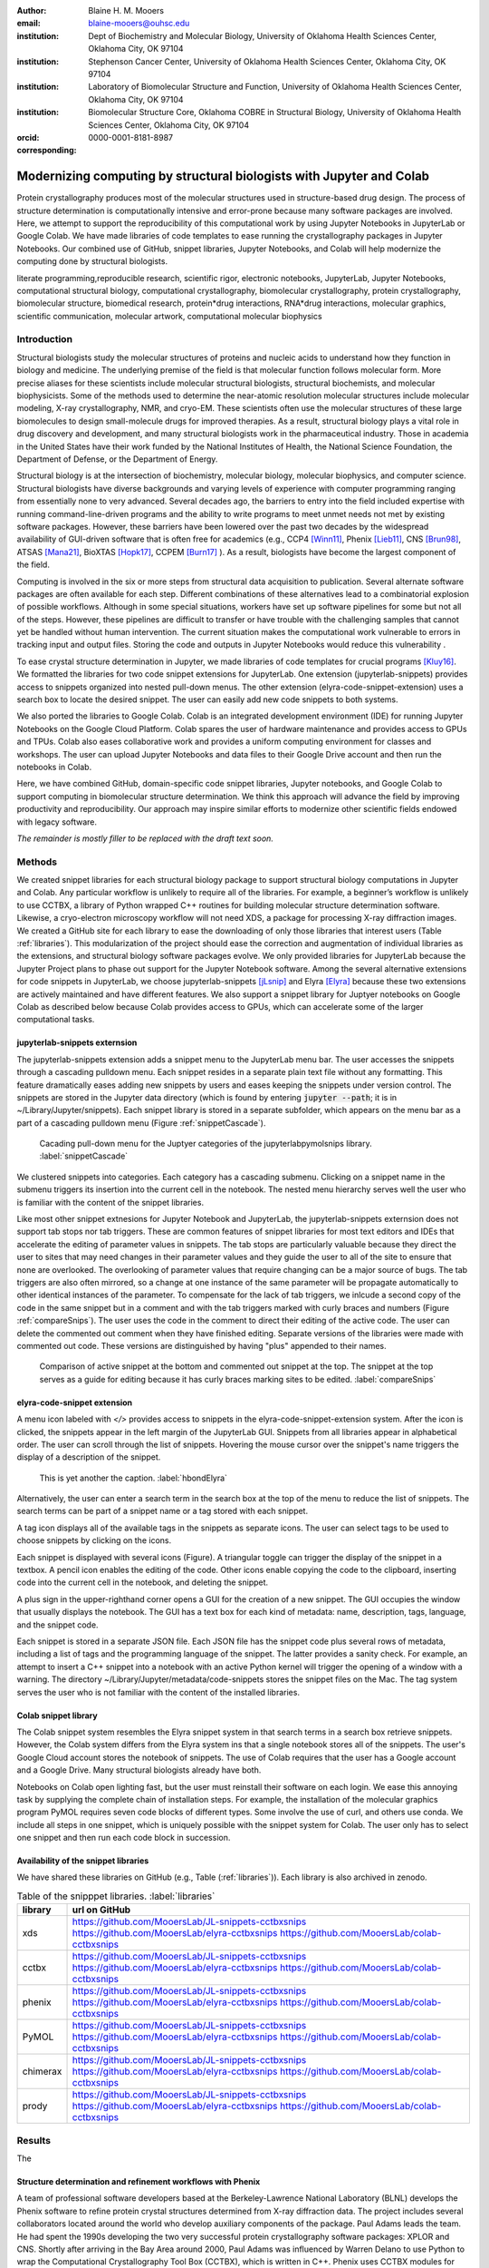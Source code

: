 :author: Blaine H. M. Mooers
:email: blaine-mooers@ouhsc.edu
:institution: Dept of Biochemistry and Molecular Biology, University of Oklahoma Health Sciences Center, Oklahoma City, OK 97104
:institution: Stephenson Cancer Center, University of Oklahoma Health Sciences Center, Oklahoma City, OK 97104
:institution: Laboratory of Biomolecular Structure and Function, University of Oklahoma Health Sciences Center, Oklahoma City, OK 97104
:institution: Biomolecular Structure Core, Oklahoma COBRE in Structural Biology, University of Oklahoma Health Sciences Center, Oklahoma City, OK 97104
:orcid: 0000-0001-8181-8987
:corresponding:



---------------------------------------------------------------------
Modernizing computing by structural biologists with Jupyter and Colab
---------------------------------------------------------------------

.. class:: abstract

Protein crystallography produces most of the molecular structures used in structure-based drug design. 
The process of structure determination is computationally intensive and error-prone because many software packages are involved.
Here, we attempt to support the reproducibility of this computational work by using Jupyter Notebooks in JupyterLab or Google Colab. 
We have made libraries of code templates to ease running the crystallography packages in Jupyter Notebooks.
Our combined use of GitHub, snippet libraries, Jupyter Notebooks, and Colab will help modernize the computing done by structural biologists.

.. class:: keywords

   literate programming,reproducible research, scientific rigor, electronic notebooks, JupyterLab, Jupyter Notebooks, computational structural biology, computational crystallography, biomolecular crystallography, protein crystallography, biomolecular structure, biomedical research, protein*drug interactions, RNA*drug interactions, molecular graphics, scientific communication, molecular artwork, computational molecular biophysics


Introduction
------------

Structural biologists study the molecular structures of proteins and nucleic acids to understand how they function in biology and medicine. 
The underlying premise of the field is that molecular function follows molecular form.
More precise aliases for these scientists include molecular structural biologists, structural biochemists, and molecular biophysicists. 
Some of the methods used to determine the near-atomic resolution molecular structures include molecular modeling, X-ray crystallography, NMR, and cryo-EM.
These scientists often use the molecular structures of these large biomolecules to design small-molecule drugs for improved therapies. 
As a result, structural biology plays a vital role in drug discovery and development, and many structural biologists work in the pharmaceutical industry.
Those in academia in the United States have their work funded by the National Institutes of Health, the National Science Foundation, the Department of Defense, or the Department of Energy.

Structural biology is at the intersection of biochemistry, molecular biology, molecular biophysics, and computer science. 
Structural biologists have diverse backgrounds and varying levels of experience with computer programming ranging from essentially none to very advanced. 
Several decades ago, the barriers to entry into the field included expertise with running command-line-driven programs and the ability to write programs to meet unmet needs not met by existing software packages. 
However, these barriers have been lowered over the past two decades by the widespread availability of GUI-driven software that is often free for academics (e.g., CCP4 [Winn11]_, Phenix [Lieb11]_, CNS [Brun98]_, ATSAS [Mana21]_, BioXTAS [Hopk17]_, CCPEM [Burn17]_ ). 
As a result, biologists have become the largest component of the field.

Computing is involved in the six or more steps from structural data acquisition to publication.
Several alternate software packages are often available for each step. 
Different combinations of these alternatives lead to a combinatorial explosion of possible workflows. 
Although in some special situations, workers have set up software pipelines for some but not all of the steps.
However, these pipelines are difficult to transfer or have trouble with the challenging samples that cannot yet be handled without human intervention.
The current situation makes the computational work vulnerable to errors in tracking input and output files. 
Storing the code and outputs in Jupyter Notebooks would reduce this vulnerability . 

To ease crystal structure determination in Jupyter, we made libraries of code templates for crucial programs [Kluy16]_. 
We formatted the libraries for two code snippet extensions for JupyterLab. 
One extension (jupyterlab-snippets) provides access to snippets organized into nested pull-down menus. 
The other extension (elyra-code-snippet-extension) uses a search box to locate the desired snippet. 
The user can easily add new code snippets to both systems. 

We also ported the libraries to Google Colab.
Colab is an integrated development environment (IDE) for running Jupyter Notebooks on the Google Cloud Platform.
Colab spares the user of hardware maintenance and provides access to GPUs and TPUs. 
Colab also eases collaborative work and provides a uniform computing environment for classes and workshops.
The user can upload Jupyter Notebooks and data files to their Google Drive account and then run the notebooks in Colab.

Here, we have combined GitHub, domain-specific code snippet libraries, Jupyter notebooks, and Google Colab to support computing in biomolecular structure determination.
We think this approach will advance the field by improving productivity and reproducibility.
Our approach may inspire similar efforts to modernize other scientific fields endowed with legacy software.

*The remainder is mostly filler to be replaced with the draft text soon.*

Methods
-------

We created snippet libraries for each structural biology package to support structural biology computations in Jupyter and Colab.
Any particular workflow is unlikely to require all of the libraries.
For example, a beginner’s workflow is unlikely to use CCTBX, a library of Python wrapped C++ routines for building molecular structure determination software.
Likewise, a cryo-electron microscopy workflow will not need XDS, a package for processing X-ray diffraction images.
We created a GitHub site for each library to ease the downloading of only those libraries that interest users (Table :ref:`libraries`).
This modularization of the project should ease the correction and augmentation of individual libraries as the extensions, and structural biology software packages evolve.
We only provided libraries for JupyterLab because the Jupyter Project plans to phase out support for the Jupyter Notebook software.
Among the several alternative extensions for code snippets in JupyterLab, we choose jupyterlab-snippets [jLsnip]_ and Elyra [Elyra]_ because these two extensions are actively maintained and have different features.
We also support a snippet library for Juptyer notebooks on Google Colab as described below because Colab provides access to GPUs, which can accelerate some of the larger computational tasks.


jupyterlab-snippets externsion
******************************

The jupyterlab-snippets extension adds a snippet menu to the JupyterLab menu bar.
The user accesses the snippets through a cascading pulldown menu.
Each snippet resides in a separate plain text file without any formatting.
This feature dramatically eases adding new snippets by users and eases keeping the snippets under version control.
The snippets are stored in the Jupyter data directory (which is found by entering :code:`jupyter --path`; it is in ~/Library/Jupyter/snippets).
Each snippet library is stored in a separate subfolder, which appears on the menu bar as a part of a cascading pulldown menu (Figure :ref:`snippetCascade`). 


.. figure:: snippetCascade.png 

   Cacading pull-down menu for the Juptyer categories of the jupyterlabpymolsnips library. :label:`snippetCascade`

We clustered snippets into categories. 
Each category has a cascading submenu.
Clicking on a snippet name in the submenu triggers its insertion into the current cell in the notebook.
The nested menu hierarchy serves well the user who is familiar with the content of the snippet libraries.

Like most other snippet extnesions for Jupyter Notebook and JupyterLab, the jupyterlab-snippets externsion does not support tab stops nor tab triggers.
These are common features of snippet libraries for most text editors and IDEs that accelerate the editing of parameter values in snippets.
The tab stops are particularly valuable because they direct the user to sites that may need changes in their parameter values and they guide the user to all of the site to ensure that none are overlooked.
The overlooking of parameter values that require changing can be a major source of bugs.
The tab triggers are also often mirrored, so a change at one instance of the same parameter will be propagate automatically to other identical instances of the parameter.
To compensate for the lack of tab triggers, we inlcude a second copy of the code in the same snippet but in a comment and with the tab triggers marked with curly braces and numbers (Figure :ref:`compareSnips`).
The user uses the code in the comment to direct their editing of the active code.
The user can delete the commented out comment when they have finished editing.
Separate versions of the libraries were made with commented out code.
These versions are distinguished by having "plus" appended to their names.

.. figure:: compareSnips.png 

   Comparison of active snippet at the bottom and commented out snippet at the top. The snippet at the top serves as a guide for editing because it has curly braces marking sites to be edited. :label:`compareSnips`


elyra-code-snippet extension
****************************

A menu icon labeled with `</>` provides access to snippets in the elyra-code-snippet-extension system.
After the icon is clicked, the snippets appear in the left margin of the JupyterLab GUI.
Snippets from all libraries appear in alphabetical order. 
The user can scroll through the list of snippets.
Hovering the mouse cursor over the snippet's name triggers the display of a description of the snippet.


.. figure:: hbondsElyra.png 

   This is yet another the caption. :label:`hbondElyra`

Alternatively, the user can enter a search term in the search box at the top of the menu to reduce the list of snippets.
The search terms can be part of a snippet name or a tag stored with each snippet.

A tag icon displays all of the available tags in the snippets as separate icons.
The user can select tags to be used to choose snippets by clicking on the icons.

Each snippet is displayed with several icons (Figure).
A triangular toggle can trigger the display of the snippet in a textbox.
A pencil icon enables the editing of the code.
Other icons enable copying the code to the clipboard, inserting code into the current cell in the notebook, and deleting the snippet. 

A plus sign in the upper-righthand corner opens a GUI for the creation of a new snippet.
The GUI occupies the window that usually displays the notebook.
The GUI has a text box for each kind of metadata: name, description, tags, language, and the snippet code.

Each snippet is stored in a separate JSON file.
Each JSON file has the snippet code plus several rows of metadata, including a list of tags and the programming language of the snippet.
The latter provides a sanity check.
For example, an attempt to insert a C++ snippet into a notebook with an active Python kernel will trigger the opening of a window with a warning.
The directory ~/Library/Jupyter/metadata/code-snippets stores the snippet files on the Mac.
The tag system serves the user who is not familiar with the content of the installed libraries.


Colab snippet library
***********************

The Colab snippet system resembles the Elyra snippet system in that search terms in a search box retrieve snippets.
However, the Colab system differs from the Elyra system ins that a single notebook stores all of the snippets. The user's Google Cloud account stores the notebook of snippets.
The use of Colab requires that the user has a Google account and a Google Drive.
Many structural biologists already have both.

Notebooks on Colab open lighting fast, but the user must reinstall their software on each login.
We ease this annoying task by supplying the complete chain of installation steps.
For example, the installation of the molecular graphics program PyMOL requires seven code blocks of different types.
Some involve the use of curl, and others use conda.
We include all steps in one snippet, which is uniquely possible with the snippet system for Colab. 
The user only has to select one snippet and then run each code block in succession.


Availability of the snippet libraries
*************************************

We have shared these libraries on GitHub  (e.g., Table (:ref:`libraries`)).
Each library is also archived in zenodo.


.. table:: Table of the snipppet libraries. :label:`libraries`

   +--------------------+-----------------------------------------------------------+
   | library            | url on GitHub                                             |
   +====================+===========================================================+
   | xds                | https://github.com/MooersLab/JL-snippets-cctbxsnips       |
   |                    | https://github.com/MooersLab/elyra-cctbxsnips             |
   |                    | https://github.com/MooersLab/colab-cctbxsnips             |
   +--------------------+-----------------------------------------------------------+
   | cctbx              | https://github.com/MooersLab/JL-snippets-cctbxsnips       |
   |                    | https://github.com/MooersLab/elyra-cctbxsnips             |
   |                    | https://github.com/MooersLab/colab-cctbxsnips             |
   +--------------------+-----------------------------------------------------------+
   | phenix             | https://github.com/MooersLab/JL-snippets-cctbxsnips       |
   |                    | https://github.com/MooersLab/elyra-cctbxsnips             |
   |                    | https://github.com/MooersLab/colab-cctbxsnips             |
   +--------------------+-----------------------------------------------------------+
   | PyMOL              | https://github.com/MooersLab/JL-snippets-cctbxsnips       |
   |                    | https://github.com/MooersLab/elyra-cctbxsnips             |
   |                    | https://github.com/MooersLab/colab-cctbxsnips             |
   +--------------------+-----------------------------------------------------------+
   | chimerax           | https://github.com/MooersLab/JL-snippets-cctbxsnips       |
   |                    | https://github.com/MooersLab/elyra-cctbxsnips             |
   |                    | https://github.com/MooersLab/colab-cctbxsnips             |
   +--------------------+-----------------------------------------------------------+
   | prody              | https://github.com/MooersLab/JL-snippets-cctbxsnips       |
   |                    | https://github.com/MooersLab/elyra-cctbxsnips             |
   |                    | https://github.com/MooersLab/colab-cctbxsnips             |
   +--------------------+-----------------------------------------------------------+



Results
-------

The 





Structure determination and refinement workflows with Phenix
************************************************************

A team of professional software developers based at the Berkeley-Lawrence National Laboratory (BLNL) develops the Phenix software to refine protein crystal structures determined from X-ray diffraction data. 
The project includes several collaborators located around the world who develop auxiliary components of the package.
Paul Adams leads the team.
He had spent the 1990s developing the two very successful protein crystallography software packages: XPLOR and CNS.
Shortly after arriving in the Bay Area around 2000, Paul Adams was influenced by Warren Delano to use Python to wrap the Computational Crystallography Tool Box (CCTBX), which is written in C++.
Phenix uses CCTBX modules for intensive computations.
(Warren Delano was the developer of the PyMOL, a molecular graphics program that was written in C and wrapped with Python.)
While Python eases the use of CCTBX, mastery of CCTBX requires at least an intermediate level of Python programming skills.
On the other hand, Phenix is easy to use via the command line or a GUI.

The Phenix project greatly eased the incorporation of simulated annealing into crystal structure refinement by hiding the tedious preparation of the required parameter files from the user.
The PDB file does not have sufficient information about chemical bonding for MD simulations.
The molecular dynamics software that carries out the simulated annealing requires two parameter files and the coordinate file.
The preparation and debugging of the parameter files manually take many hours, but Phenix automates this takes.

Simulated annealing involves molecular dynamics simulation at high temperatures to move parts of a molecular model out of local energy minima and into conformations that fit the experimental data better.
Twenty minutes of applying simulated annealing to an early model that still has numerous errors can significantly improve the model while saving the user a day or more of the tedious manual rebuilding of the molecular model. 

More recently, Phenix has been extended to refine crystal structures with neutron diffraction data and for structure determination and refinement with cryo-electron microscopy data.
Users can interact with Phenix via a GUI interface or the command line, as mentioned before, but users can also use PHIL, domain-specific language scripting language for more precise parameter settings for Phenix. 
In addition, users can use the :code:`phenix.python` interpreter. Unfortunately, the phenix.python interpreter is still limited to Python2, whereas CCTBX has been available for Python3 for over a year.

Jupyter Lab and its extensions are also best run with Python3.
The most practical approach to using Phenix in Jupyter Lab is to invoke Phenix by utilizing the shell rather than using Python.
For example, the command shown below invokes statistical analysis of the B-factors in a Protein Data Bank (PDB) file by using one line of code in the shell (Figure :figure:XXXXXX).
The PDB file uses a legacy, fixed-format file for storing the atomic coordinates and B-factors of crystal structures.
The B-factors are a measure of the atomic motion in individual atoms in a protein structure. 
The PDB file format was defined and popularized by the Protein Data Bank, a repository for atomic coordinates and structural data that has over 170,000 entries from around the world. 
The PDB was started in 1972 and unified with the branches in Japan and Europe in 2003 as the wwPDB [ ]. 
The wwPDB continues to play a central role in promoting the principles of open science and reproducible research in structural biology.

Since 2019, the wwPDB requires the PDBx/mmCIF format for new depositions [Adam21]_.
Many structural biology software packages now have the ability to read files in the PDBx/mmCIF format.

.. code-block:: bash

    !phenix.b_factor_statistics 1lw9.pdb 


The output form this command is printed below the cell that invokes the command. 
Some of the output is shown below.

.. code-block:: bash
    
    Starting phenix.b_factor_statistics
    on Wed Jun  2 04:49:01 2021 by blaine
    
    Processing files:
    
      Found model, /Users/blaine/pdbFiles/1lw9.pdb
    
    Processing PHIL parameters:
    
      No PHIL parameters found
    
    Final processed PHIL parameters:
    
      data_manager {
        model {
          file = "/Users/blaine/pdbFiles/1lw9.pdb"
        }
        default_model = "/Users/blaine/pdbFiles/1lw9.pdb"
      }
    
    
    Starting job
    Validating inputs
                    min    max   mean <Bi,j>   iso aniso
       Overall:    6.04 100.00  24.07    N/A  1542     0
       Protein:    6.04 100.00  23.12    N/A  1328     0
       Water:      9.98  55.93  30.47    N/A   203     0
       Other:     14.11  35.47  21.10    N/A    11     0
       Chain  A:   6.04 100.00  24.07    N/A  1542     0
       Histogram:
           Values      Number of atoms
         6.04 - 15.44       309
        15.44 - 24.83       858
        24.83 - 34.23       187
        34.23 - 43.62        78
        43.62 - 53.02        32
        53.02 - 62.42        16
        62.42 - 71.81         8
        71.81 - 81.21         6
        81.21 - 90.60         2
        90.60 - 100.00       46
    
    Job complete
    usr+sys time: 1.92 seconds
    wall clock time: 2.93 seconds


There are several dozen commands that can be run via the shell and return useful output that can be captured in one Jupyter Notebook rather than in dozens of log files.
The output can be copied and pasted into a new cell and then reformatted in markdown as a table or the copied output be used as input data to make a plot with matplotlib.
While these are basic data science tasks, they are intimidating to new users of Jupyter and some of the details are easy for more experienced users to forget.
To overcome this problem, we supply snippets that demonstrate how to transform the output and that can be used as templates by the users.  

These commands are becoming harder to find as the on-line documentation has been migrating to serving only the GUI interface.
The bash script files that run the phenix commands can be found by running 

.. code-block:: bash

    !ls /Applications/phenix-*/build/bin/phenix.\*

These shell scripts invoke Python scripts that capture the command line arguments and pass them to the phenix Python interpreter.


.. code-block:: bash

    ls /Applications/phenix-1.19.2-4158/modules/phenix/phenix/command_line/*.py.










Libraries supported
*******************

Blah blah. Blah blah. Blah blah. Blah blah. Blah blah. Blah blah. Blah blah. Blah blah. Blah blah. Blah blah.
Blah blah. Blah blah. Blah blah. Blah blah. Blah blah. Blah blah. Blah blah. Blah blah. Blah blah. Blah blah.
Blah blah. Blah blah. Blah blah. Blah blah. Blah blah. Blah blah. Blah blah. Blah blah. Blah blah. Blah blah.
Blah blah. Blah blah. Blah blah. Blah blah. Blah blah. Blah blah. Blah blah. Blah blah. Blah blah. Blah blah.
Blah blah. Blah blah. Blah blah. Blah blah. Blah blah. Blah blah. Blah blah. Blah blah. Blah blah. Blah blah.






Blah blah. Blah blah. Blah blah. Blah blah. Blah blah. Blah blah. Blah blah. Blah blah. Blah blah. Blah blah.
Blah blah. Blah blah. Blah blah. Blah blah. Blah blah. Blah blah. Blah blah. Blah blah. Blah blah. Blah blah.
Blah blah. Blah blah. Blah blah. Blah blah. Blah blah. Blah blah. Blah blah. Blah blah. Blah blah. Blah blah.
Blah blah. Blah blah. Blah blah. Blah blah. Blah blah. Blah blah. Blah blah. Blah blah. Blah blah. Blah blah.
Blah blah. Blah blah. Blah blah. Blah blah. Blah blah. Blah blah. Blah blah. Blah blah. Blah blah. Blah blah.

.. figure:: figure1.png

   This is yet another the caption. 


.. table:: Table of libraries. :label:`mtable`

   +--------------------+-----------------------------------+
   | Programs           | url                               |
   +====================+===================================+
   | XDS                |                                   |
   +--------------------+-----------------------------------+
   | Aimless            |                                   |
   +--------------------+-----------------------------------+
   | Native Patterson   |                                   |
   +--------------------+-----------------------------------+
   | Normal probability |                                   |
   +--------------------+-----------------------------------+
   | Phenix             |                                   |
   +--------------------+-----------------------------------+
   | CCTBX Xray         |                                   |
   +--------------------+-----------------------------------+
   | Prody              |                                   |
   +--------------------+-----------------------------------+
   | Chimera            |                                   |
   +--------------------+-----------------------------------+
   | ChimeraX           |                                   |
   +--------------------+-----------------------------------+
   | CCTBX pdb          |                                   |
   +--------------------+-----------------------------------+
   | Cement             | :math:`\alpha`                    |
   +--------------------+-----------------------------------+




JupyterLab snippets
*******************



Blah blah. Blah blah. Blah blah. Blah blah. Blah blah. Blah blah. Blah blah. Blah blah. Blah blah. Blah blah.
Blah blah. Blah blah. Blah blah. Blah blah. Blah blah. Blah blah. Blah blah. Blah blah. Blah blah. Blah blah.
Blah blah. Blah blah. Blah blah. Blah blah. Blah blah. Blah blah. Blah blah. Blah blah. Blah blah. Blah blah.
Blah blah. Blah blah. Blah blah. Blah blah. Blah blah. Blah blah. Blah blah. Blah blah. Blah blah. Blah blah.
Blah blah. Blah blah. Blah blah. Blah blah. Blah blah. Blah blah. Blah blah. Blah blah. Blah blah. Blah blah.

.. figure:: figure1.png

   This is yet another the caption. 



Elyra snippets
**************

Blah blah. Blah blah. Blah blah. Blah blah. Blah blah. Blah blah. Blah blah. Blah blah. Blah blah. Blah blah.
Blah blah. Blah blah. Blah blah. Blah blah. Blah blah. Blah blah. Blah blah. Blah blah. Blah blah. Blah blah.
Blah blah. Blah blah. Blah blah. Blah blah. Blah blah. Blah blah. Blah blah. Blah blah. Blah blah. Blah blah.
Blah blah. Blah blah. Blah blah. Blah blah. Blah blah. Blah blah. Blah blah. Blah blah. Blah blah. Blah blah.
Blah blah. Blah blah. Blah blah. Blah blah. Blah blah. Blah blah. Blah blah. Blah blah. Blah blah. Blah blah.

.. figure:: figure1.png

   This is yet another the caption. 



Colab library
*************

Blah blah. Blah blah. Blah blah. Blah blah. Blah blah. Blah blah. Blah blah. Blah blah. Blah blah. Blah blah.
Blah blah. Blah blah. Blah blah. Blah blah. Blah blah. Blah blah. Blah blah. Blah blah. Blah blah. Blah blah.
Blah blah. Blah blah. Blah blah. Blah blah. Blah blah. Blah blah. Blah blah. Blah blah. Blah blah. Blah blah.
Blah blah. Blah blah. Blah blah. Blah blah. Blah blah. Blah blah. Blah blah. Blah blah. Blah blah. Blah blah.
Blah blah. Blah blah. Blah blah. Blah blah. Blah blah. Blah blah. Blah blah. Blah blah. Blah blah. Blah blah.

.. figure:: figure1.png

   This is yet another the caption. 



Script to install PyMOL in Colab
********************************

Blah blah. Blah blah. Blah blah. Blah blah. Blah blah. Blah blah. Blah blah. Blah blah. Blah blah. Blah blah.
Blah blah. Blah blah. Blah blah. Blah blah. Blah blah. Blah blah. Blah blah. Blah blah. Blah blah. Blah blah.
Blah blah. Blah blah. Blah blah. Blah blah. Blah blah. Blah blah. Blah blah. Blah blah. Blah blah. Blah blah.
Blah blah. Blah blah. Blah blah. Blah blah. Blah blah. Blah blah. Blah blah. Blah blah. Blah blah. Blah blah.
Blah blah. Blah blah. Blah blah. Blah blah. Blah blah. Blah blah. Blah blah. Blah blah. Blah blah. Blah blah.

.. figure:: figure1.png

   This is yet another the caption. 




Table of tutorial Jupyter Notebooks
***********************************

Blah blah. Blah blah. Blah blah. Blah blah. Blah blah. Blah blah. Blah blah. Blah blah. Blah blah. Blah blah.
Blah blah. Blah blah. Blah blah. Blah blah. Blah blah. Blah blah. Blah blah. Blah blah. Blah blah. Blah blah.
Blah blah. Blah blah. Blah blah. Blah blah. Blah blah. Blah blah. Blah blah. Blah blah. Blah blah. Blah blah.
Blah blah. Blah blah. Blah blah. Blah blah. Blah blah. Blah blah. Blah blah. Blah blah. Blah blah. Blah blah.
Blah blah. Blah blah. Blah blah. Blah blah. Blah blah. Blah blah. Blah blah. Blah blah. Blah blah. Blah blah.

.. figure:: figure1.png

   This is yet another the caption. 



Help resource on GitHub
***********************

Blah blah. Blah blah. Blah blah. Blah blah. Blah blah. Blah blah. Blah blah. Blah blah. Blah blah. Blah blah.
Blah blah. Blah blah. Blah blah. Blah blah. Blah blah. Blah blah. Blah blah. Blah blah. Blah blah. Blah blah.
Blah blah. Blah blah. Blah blah. Blah blah. Blah blah. Blah blah. Blah blah. Blah blah. Blah blah. Blah blah.
Blah blah. Blah blah. Blah blah. Blah blah. Blah blah. Blah blah. Blah blah. Blah blah. Blah blah. Blah blah.
Blah blah. Blah blah. Blah blah. Blah blah. Blah blah. Blah blah. Blah blah. Blah blah. Blah blah. Blah blah.




.. table:: Table of tutorial jupyter notebooks. :label:`jnbtable`

   +------------------------+-----------------------------------+
   | Topic                  | Notebook name                     |
   +========================+===================================+
   | SAD phasing analysis   |                                   |
   +------------------------+-----------------------------------+
   | Twinned data analysis  |                                   |
   +------------------------+-----------------------------------+
   | SAXS data analysis     |                                   |
   +------------------------+-----------------------------------+
   | Atomic res  refinement |                                   |
   +------------------------+-----------------------------------+
   | Movie making           |                                   |
   +------------------------+-----------------------------------+
   | Ensemble with Prody    |                                   |
   +------------------------+-----------------------------------+
   | PCA analysis w/ bio3d  |                                   |
   +------------------------+-----------------------------------+
   | Literate programming   |                                   |
   +------------------------+-----------------------------------+





.. figure:: figure1.png

   This is yet another the caption. 

Blah blah. Blah blah. Blah blah. Blah blah. Blah blah. Blah blah. Blah blah. Blah blah. Blah blah. Blah blah.
Blah blah. Blah blah. Blah blah. Blah blah. Blah blah. Blah blah. Blah blah. Blah blah. Blah blah. Blah blah.
Blah blah. Blah blah. Blah blah. Blah blah. Blah blah. Blah blah. Blah blah. Blah blah. Blah blah. Blah blah.
Blah blah. Blah blah. Blah blah. Blah blah. Blah blah. Blah blah. Blah blah. Blah blah. Blah blah. Blah blah.
Blah blah. Blah blah. Blah blah. Blah blah. Blah blah. Blah blah. Blah blah. Blah blah. Blah blah. Blah blah.


Discussion
----------

Blah blah. Blah blah. Blah blah. Blah blah. Blah blah. Blah blah. Blah blah. Blah blah. Blah blah. Blah blah.
Blah blah. Blah blah. Blah blah. Blah blah. Blah blah. Blah blah. Blah blah. Blah blah. Blah blah. Blah blah.
Blah blah. Blah blah. Blah blah. Blah blah. Blah blah. Blah blah. Blah blah. Blah blah. Blah blah. Blah blah.
Blah blah. Blah blah. Blah blah. Blah blah. Blah blah. Blah blah. Blah blah. Blah blah. Blah blah. Blah blah.
Blah blah. Blah blah. Blah blah. Blah blah. Blah blah. Blah blah. Blah blah. Blah blah. Blah blah. Blah blah.

Blah blah. Blah blah. Blah blah. Blah blah. Blah blah. Blah blah. Blah blah. Blah blah. Blah blah. Blah blah.
Blah blah. Blah blah. Blah blah. Blah blah. Blah blah. Blah blah. Blah blah. Blah blah. Blah blah. Blah blah.
Blah blah. Blah blah. Blah blah. Blah blah. Blah blah. Blah blah. Blah blah. Blah blah. Blah blah. Blah blah.
Blah blah. Blah blah. Blah blah. Blah blah. Blah blah. Blah blah. Blah blah. Blah blah. Blah blah. Blah blah.
Blah blah. Blah blah. Blah blah. Blah blah. Blah blah. Blah blah. Blah blah. Blah blah. Blah blah. Blah blah.

Blah blah. Blah blah. Blah blah. Blah blah. Blah blah. Blah blah. Blah blah. Blah blah. Blah blah. Blah blah.
Blah blah. Blah blah. Blah blah. Blah blah. Blah blah. Blah blah. Blah blah. Blah blah. Blah blah. Blah blah.
Blah blah. Blah blah. Blah blah. Blah blah. Blah blah. Blah blah. Blah blah. Blah blah. Blah blah. Blah blah.
Blah blah. Blah blah. Blah blah. Blah blah. Blah blah. Blah blah. Blah blah. Blah blah. Blah blah. Blah blah.
Blah blah. Blah blah. Blah blah. Blah blah. Blah blah. Blah blah. Blah blah. Blah blah. Blah blah. Blah blah.

Blah blah. Blah blah. Blah blah. Blah blah. Blah blah. Blah blah. Blah blah. Blah blah. Blah blah. Blah blah.
Blah blah. Blah blah. Blah blah. Blah blah. Blah blah. Blah blah. Blah blah. Blah blah. Blah blah. Blah blah.
Blah blah. Blah blah. Blah blah. Blah blah. Blah blah. Blah blah. Blah blah. Blah blah. Blah blah. Blah blah.
Blah blah. Blah blah. Blah blah. Blah blah. Blah blah. Blah blah. Blah blah. Blah blah. Blah blah. Blah blah.
Blah blah. Blah blah. Blah blah. Blah blah. Blah blah. Blah blah. Blah blah. Blah blah. Blah blah. Blah blah.

Blah blah. Blah blah. Blah blah. Blah blah. Blah blah. Blah blah. Blah blah. Blah blah. Blah blah. Blah blah.
Blah blah. Blah blah. Blah blah. Blah blah. Blah blah. Blah blah. Blah blah. Blah blah. Blah blah. Blah blah.
Blah blah. Blah blah. Blah blah. Blah blah. Blah blah. Blah blah. Blah blah. Blah blah. Blah blah. Blah blah.
Blah blah. Blah blah. Blah blah. Blah blah. Blah blah. Blah blah. Blah blah. Blah blah. Blah blah. Blah blah.
Blah blah. Blah blah. Blah blah. Blah blah. Blah blah. Blah blah. Blah blah. Blah blah. Blah blah. Blah blah.

Blah blah. Blah blah. Blah blah. Blah blah. Blah blah. Blah blah. Blah blah. Blah blah. Blah blah. Blah blah.
Blah blah. Blah blah. Blah blah. Blah blah. Blah blah. Blah blah. Blah blah. Blah blah. Blah blah. Blah blah.
Blah blah. Blah blah. Blah blah. Blah blah. Blah blah. Blah blah. Blah blah. Blah blah. Blah blah. Blah blah.
Blah blah. Blah blah. Blah blah. Blah blah. Blah blah. Blah blah. Blah blah. Blah blah. Blah blah. Blah blah.
Blah blah. Blah blah. Blah blah. Blah blah. Blah blah. Blah blah. Blah blah. Blah blah. Blah blah. Blah blah.


Acknowledgements
----------------

This work is support in part by these National Institutes of Health grants: R01 CA242845, P20 GM103640, P30 CA225520.


References
----------
.. [Beg21] M. Beg, J. Belin, T. Kluyver, A. Konovalov, M. Ragan-Kelley, N. Thiery, and H. Fangohr.
            *Using Jupyter for reproducible scientific workflows*,
            Computing in Science \& Engineering, 23(2):36--46, April 2021. 
            doi:10.1109/MCSE.2021.3052101
            
.. [Brun98] A.T. Br{\"u}nger, P.D. Adams, G.M. Clore, W.L. Delano, P. Gros, R.W. Grosse-Kunstleve, J.-S. Jiang, J. Kuszewski, M. Nilges, N.S. Pannu, R.J. Read, L.M. Rice, T. Simonson, and G.L. Warren.
            *Crystallography \& NMR system: A new software suite for macromolecular structure determination*,
            Acta Cryst. D54(5), 905--921, May 1998.
            doi: 10.1107/S0907444998003254
           
.. [Burn17] T. Burnley, C.M. Palmer, and M. Winn. 
            *Recent developments in the CCP-EM software suite*,
            Acta Cryst. D73(6), 469-477, June 2017.           
            doi: 10.1107/S2059798317007859
            
.. [Elyra]  https://github.com/elyra-ai/elyra/blob/master/docs/source/getting_started/overview.md 
           
.. [Godd18] T. D. Goddard, C.C. Huang, E.C. Meng, E.F. Pettersen, G.S. Couch, J. H. Morris, and T. E. Ferrin. 
           *UCSF ChimeraX: Meeting modern challenges in visualization and analysis*,
           Protein Sci., 27(1):14--25, January 2018.
           doi:10.1002/pro.3235.

.. [Gros02] R. W. Grosse-Kunstleve, N. K. Sauter, N. W. Moriatry, P. D. Adams. 
           *The Computational Crystallography Toolbox: crystallographic algorithms in a reusable software framework*,
           J Appl Cryst, 35(1):126--136, February 2002.
           doi:10.1107/S0021889801017824.
           
.. [Hopk17] J.B. Hopkins, R.E. Gillilan, and S. Skou.
           *BioXTAS RAW: improvements to a free open-source program for small-angle X-ray scattering data reduction and analysis*
           J. Appl. Cryst. 50(5):1545–1553 October 2017.
           doi:10.1107/S1600576717011438
           
.. [Kluy16] T. Kluyver, B. Ragan-Kelley, F. P{\'e}rez, B. Granger, M. Bussonnier, J. Frederic, K. Kelley, J. Hamrick, J. Grout, S. Corlay, P. Ivanov, D. Avila, S. Abdalla, C. Willing, and Jupyter Development Team.
           *Jupyter Notebooks -- a publishing format for reproducible computational workflows*,
           In F. Loizides and B. Schmidt (Eds.), Positioning and Power in Academic Publishing: Players, Agents and Agendas (pp, 87-90).
           doi:10.3233/978-1-61499-649-1-87
           
.. [jLsnip] https://github.com/QuantStack/jupyterlab-snippets
           
.. [Lieb11] D. Liebschner, P.V. Afonine, M.L. Baker, G. Bunkóczi, V.B. Chen, T.I. Croll, B. Hintze, L.-W. Hung, S. Jain, A.J. McCoy, N.W. Moriarty, R.D. Oeffner, B.K. Poon, M G. Prisant, R.J. Read, J.S. Richardson, D.C. Richardson, M.D. Sammito, O.V. Sobolev, D.H. Stockwell, T.C. Terwilliger, A.G. Urzhumtsev, L.L. Videau, C.J. Williams, and P.D. Adams. 
           *Macromolecular structure determination using X-rays, neutrons and electrons: recent developments in Phenix*,
           Acta Cryst. D75(10), 861--877, October 2019.
           doi: 10.1107/S2059798319011471
           
.. [Mana21] K. Manalastas-Cantos, P.V. Konarev, N.R. Hajizadeh, A.G. Kikhney, M.V. Petoukhov, D.S. Molodenskiy, A. Panjkovich, H.D.T. Mertens, A. Gruzinov, C. Borges, M. Jeffries, D.I. Sverguna, and D. Franke.
           *ATSAS 3.0: expanded functionality and new tools for small-angle scattering data analysis*,
           J. Appl. Cryst. 54(1), 343–-355, February 2021.
           doi: 10.1107/S1600576720013412
           
.. [Nguy17] H. Nguyen, D. A. Case, and A.S. Rose.
           *NGLview--interactive molecular graphics for Jupyter notebooks*,
           Bioinformatics 34(7), 1241--1242, April 2017.
           doi:10.1093/bioinformatics/btx789
           
.. [Winn11] M. D. Winn, C.C. Ballard, K.D. Cowtan, E.J. Dodson, P. Emsley, P.R. Evans, R.M. Keegan, E.B. Krissnel, A.G.W. Leslie, A. McCoy, S.J. McNicholas, G.N. Murshudov, N.S. Pannu, E.A. Potteron, H.R. Powell, R.J. Read, A. Vagin, and K.S. Wilson. 
            *Overview of the CCP4 suite and current developments*,
            Acta Cryst. D67(4), 235--242, April 2011. 
            doi:10.1107/S0907444910045749


